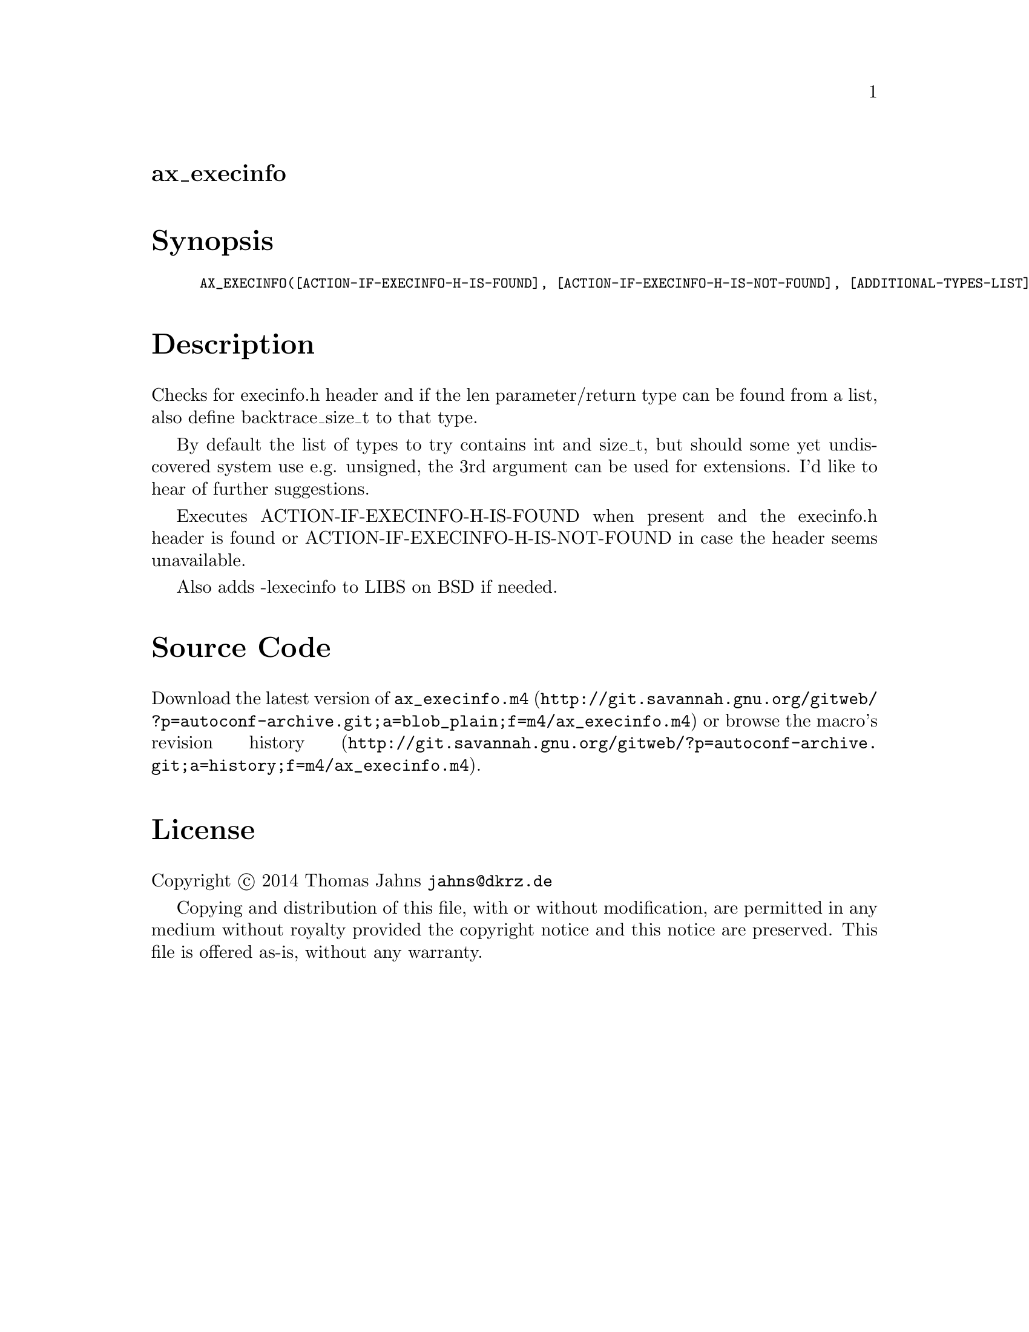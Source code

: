 @node ax_execinfo
@unnumberedsec ax_execinfo

@majorheading Synopsis

@smallexample
AX_EXECINFO([ACTION-IF-EXECINFO-H-IS-FOUND], [ACTION-IF-EXECINFO-H-IS-NOT-FOUND], [ADDITIONAL-TYPES-LIST])
@end smallexample

@majorheading Description

Checks for execinfo.h header and if the len parameter/return type can be
found from a list, also define backtrace_size_t to that type.

By default the list of types to try contains int and size_t, but should
some yet undiscovered system use e.g. unsigned, the 3rd argument can be
used for extensions. I'd like to hear of further suggestions.

Executes ACTION-IF-EXECINFO-H-IS-FOUND when present and the execinfo.h
header is found or ACTION-IF-EXECINFO-H-IS-NOT-FOUND in case the header
seems unavailable.

Also adds -lexecinfo to LIBS on BSD if needed.

@majorheading Source Code

Download the
@uref{http://git.savannah.gnu.org/gitweb/?p=autoconf-archive.git;a=blob_plain;f=m4/ax_execinfo.m4,latest
version of @file{ax_execinfo.m4}} or browse
@uref{http://git.savannah.gnu.org/gitweb/?p=autoconf-archive.git;a=history;f=m4/ax_execinfo.m4,the
macro's revision history}.

@majorheading License

@w{Copyright @copyright{} 2014 Thomas Jahns @email{jahns@@dkrz.de}}

Copying and distribution of this file, with or without modification, are
permitted in any medium without royalty provided the copyright notice
and this notice are preserved. This file is offered as-is, without any
warranty.
